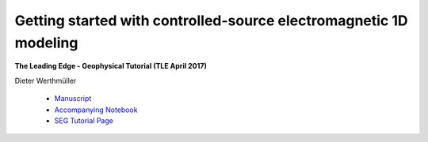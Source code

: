 Getting started with controlled-source electromagnetic 1D modeling
==================================================================

**The Leading Edge - Geophysical Tutorial (TLE April 2017)**

Dieter Werthmüller

   - `Manuscript <./Manuscript.ipynb>`_
   - `Accompanying Notebook <./Notebook.ipynb>`_
   - `SEG Tutorial Page <http://github.com/seg>`_
